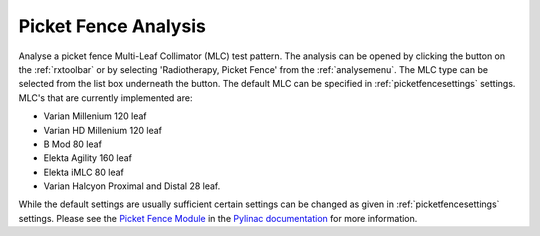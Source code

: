 
.. index::
   pair: Picket Fence; Radiotherapy

.. _picketfence:

Picket Fence Analysis
=====================

Analyse a picket fence Multi-Leaf Collimator (MLC) test pattern. The analysis can be opened by clicking the |pf| button on the :ref:`rxtoolbar` or by selecting 'Radiotherapy, Picket Fence' from the :ref:`analysemenu`. The MLC type can be selected from the list box underneath the |pf| button. The default MLC can be specified in :ref:`picketfencesettings` settings. MLC's that are currently implemented are:

*  Varian Millenium 120 leaf
*  Varian HD Millenium 120 leaf
*  B Mod 80 leaf
*  Elekta Agility 160 leaf
*  Elekta iMLC 80 leaf
*  Varian Halcyon Proximal and Distal 28 leaf.

While the default settings are usually sufficient certain settings can be changed as given in :ref:`picketfencesettings` settings. Please see the `Picket Fence Module <https://pylinac.readthedocs.io/en/latest/picketfence.html>`_ in the `Pylinac documentation <https://pylinac.readthedocs.io/en/latest/>`_ for more information.


.. |pf| image:: _static/PicketFence.png

.. |Note| image:: _static/Note.png
